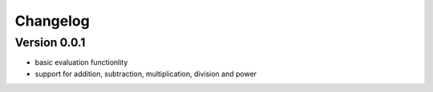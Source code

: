 =========
Changelog
=========

Version 0.0.1
=============

- basic evaluation functionlity
- support for addition, subtraction, multiplication, division and power
